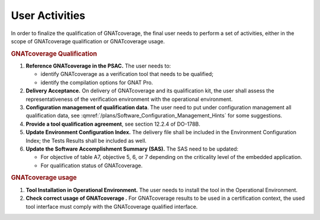 ===============
User Activities
===============

In order to finalize the qualification of GNATcoverage, the final user needs to perform a set of activities, either in the scope of GNATcoverage qualification or GNATcoverage usage.

.. rubric:: GNATcoverage Qualification


#. **Reference GNATcoverage in the PSAC.** The user needs to:

   * identify GNATcoverage as a verification tool that needs to be qualified;
   * identify the compilation options for GNAT Pro.

#. **Delivery Acceptance.** On delivery of GNATcoverage and its qualification kit, the user shall assess the representativeness of the verification environment with the operational environment.

#. **Configuration management of qualification data**. The user need to put under configuration management all qualification data, see :qmref:`/plans/Software_Configuration_Management_Hints` for some suggestions.

#. **Provide a tool qualification agreement**, see section 12.2.4 of DO-178B.

#. **Update Environment Configuration Index.** The delivery file shall be included in the Environment Configuration Index; the Tests Results shall be included as well.
#. **Update the Software Accomplishment Summary (SAS).** The SAS need to be updated:

   * For objective of table A7, objective 5, 6, or 7 depending on the criticality level of the embedded application.
   * For qualification status of GNATcoverage.

.. rubric:: GNATcoverage usage


#. **Tool Installation in Operational Environment.** The user needs to install the tool in the Operational Environment.
#. **Check correct usage of GNATcoverage .** For GNATcoverage results to be used in a certification context, the used tool interface must comply with the GNATcoverage qualified interface.
